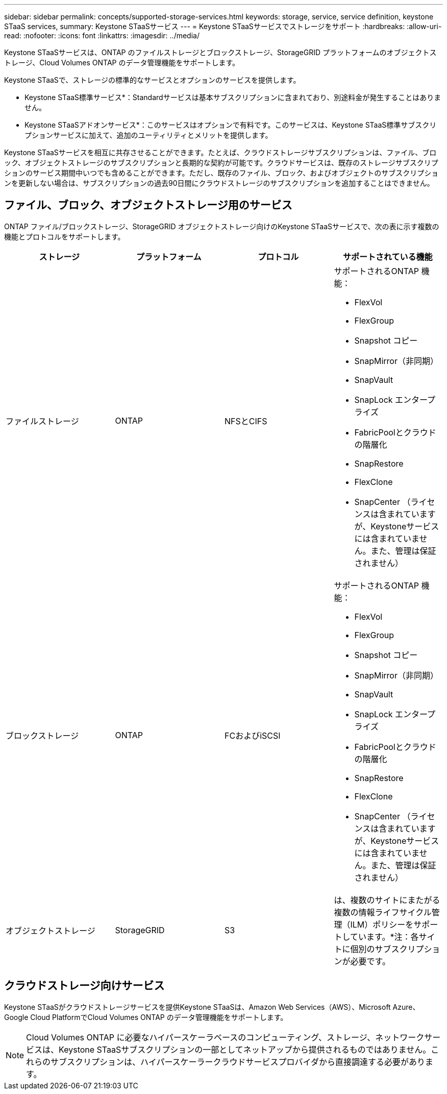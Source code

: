 ---
sidebar: sidebar 
permalink: concepts/supported-storage-services.html 
keywords: storage, service, service definition, keystone STaaS services, 
summary: Keystone STaaSサービス 
---
= Keystone STaaSサービスでストレージをサポート
:hardbreaks:
:allow-uri-read: 
:nofooter: 
:icons: font
:linkattrs: 
:imagesdir: ../media/


[role="lead"]
Keystone STaaSサービスは、ONTAP のファイルストレージとブロックストレージ、StorageGRID プラットフォームのオブジェクトストレージ、Cloud Volumes ONTAP のデータ管理機能をサポートします。

Keystone STaaSで、ストレージの標準的なサービスとオプションのサービスを提供します。

* Keystone STaaS標準サービス*：Standardサービスは基本サブスクリプションに含まれており、別途料金が発生することはありません。

* Keystone STaaSアドオンサービス*：このサービスはオプションで有料です。このサービスは、Keystone STaaS標準サブスクリプションサービスに加えて、追加のユーティリティとメリットを提供します。

Keystone STaaSサービスを相互に共存させることができます。たとえば、クラウドストレージサブスクリプションは、ファイル、ブロック、オブジェクトストレージのサブスクリプションと長期的な契約が可能です。クラウドサービスは、既存のストレージサブスクリプションのサービス期間中いつでも含めることができます。ただし、既存のファイル、ブロック、およびオブジェクトのサブスクリプションを更新しない場合は、サブスクリプションの過去90日間にクラウドストレージのサブスクリプションを追加することはできません。



== ファイル、ブロック、オブジェクトストレージ用のサービス

ONTAP ファイル/ブロックストレージ、StorageGRID オブジェクトストレージ向けのKeystone STaaSサービスで、次の表に示す複数の機能とプロトコルをサポートします。

|===
| ストレージ | プラットフォーム | プロトコル | サポートされている機能 


 a| 
ファイルストレージ
 a| 
ONTAP
 a| 
NFSとCIFS
 a| 
サポートされるONTAP 機能：

* FlexVol
* FlexGroup
* Snapshot コピー
* SnapMirror（非同期）
* SnapVault
* SnapLock エンタープライズ
* FabricPoolとクラウドの階層化
* SnapRestore
* FlexClone
* SnapCenter （ライセンスは含まれていますが、Keystoneサービスには含まれていません。また、管理は保証されません）




 a| 
ブロックストレージ
 a| 
ONTAP
 a| 
FCおよびiSCSI
 a| 
サポートされるONTAP 機能：

* FlexVol
* FlexGroup
* Snapshot コピー
* SnapMirror（非同期）
* SnapVault
* SnapLock エンタープライズ
* FabricPoolとクラウドの階層化
* SnapRestore
* FlexClone
* SnapCenter （ライセンスは含まれていますが、Keystoneサービスには含まれていません。また、管理は保証されません）




 a| 
オブジェクトストレージ
 a| 
StorageGRID
 a| 
S3
 a| 
は、複数のサイトにまたがる複数の情報ライフサイクル管理（ILM）ポリシーをサポートしています。*注：各サイトに個別のサブスクリプションが必要です。

|===


== クラウドストレージ向けサービス

Keystone STaaSがクラウドストレージサービスを提供Keystone STaaSは、Amazon Web Services（AWS）、Microsoft Azure、Google Cloud PlatformでCloud Volumes ONTAP のデータ管理機能をサポートします。


NOTE: Cloud Volumes ONTAP に必要なハイパースケーラベースのコンピューティング、ストレージ、ネットワークサービスは、Keystone STaaSサブスクリプションの一部としてネットアップから提供されるものではありません。これらのサブスクリプションは、ハイパースケーラークラウドサービスプロバイダから直接調達する必要があります。
